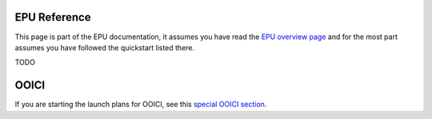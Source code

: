 =============
EPU Reference
=============

This page is part of the EPU documentation, it assumes you have read the `EPU overview page <index.html>`_ and for the most part assumes you have followed the quickstart listed there.



TODO


=====
OOICI
=====

If you are starting the launch plans for OOICI, see this `special OOICI section <ooi.html>`_.


